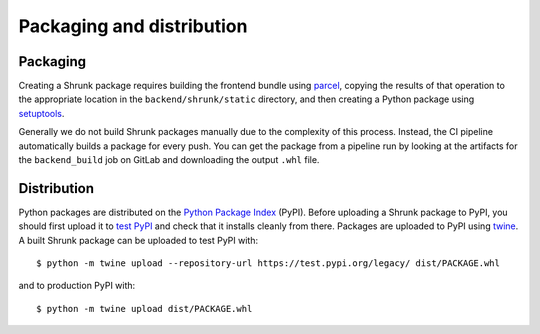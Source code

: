 Packaging and distribution
==========================

Packaging
---------

Creating a Shrunk package requires building the frontend bundle using `parcel <https://parceljs.org/>`_, copying the
results of that operation to the appropriate location in the ``backend/shrunk/static`` directory,
and then creating a Python package using `setuptools <https://pypi.org/project/setuptools/>`_.

Generally we do not build Shrunk packages manually due to the complexity of this process. Instead, the CI
pipeline automatically builds a package for every push. You can get the package from a pipeline run by
looking at the artifacts for the ``backend_build`` job on GitLab and downloading the output ``.whl`` file.

Distribution
------------

Python packages are distributed on the `Python Package Index
<https://pypi.org/>`_ (PyPI). Before uploading a Shrunk package to
PyPI, you should first upload it to `test PyPI
<https://test.pypi.org/>`_ and check that it installs cleanly from
there. Packages are uploaded to PyPI using `twine <https://twine.readthedocs.io/en/latest/>`_.
A built Shrunk package can be uploaded to test PyPI with::

  $ python -m twine upload --repository-url https://test.pypi.org/legacy/ dist/PACKAGE.whl

and to production PyPI with::

  $ python -m twine upload dist/PACKAGE.whl
